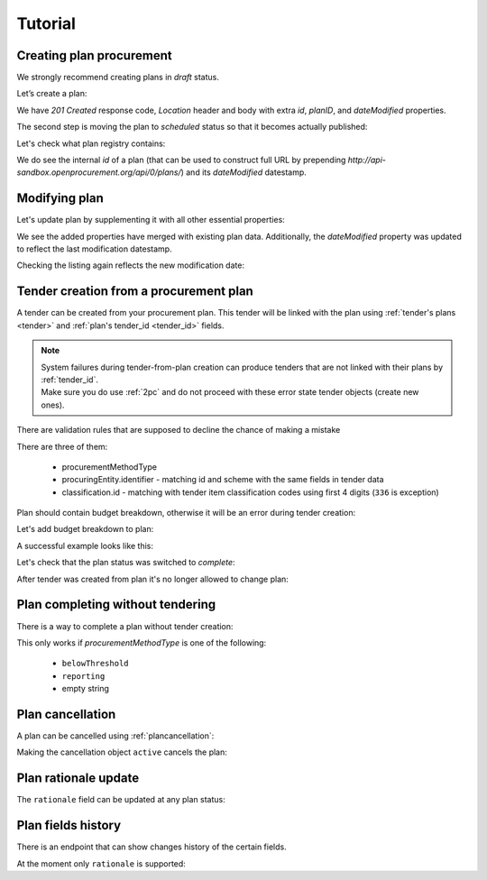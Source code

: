 .. _planning_tutorial:

Tutorial
========

Creating plan procurement
-------------------------

We strongly recommend creating plans in `draft` status.

Let’s create a plan:

.. http:example:: tutorial/create-plan.http
   :code:

We have `201 Created` response code, `Location` header and body with extra `id`, `planID`, and `dateModified` properties.

The second step is moving the plan to `scheduled` status so that it becomes actually published:

.. http:example:: tutorial/patch-plan-status-scheduled.http
   :code:

Let's check what plan registry contains:

.. http:example:: tutorial/plan-listing.http
   :code:

We do see the internal `id` of a plan (that can be used to construct full URL by prepending `http://api-sandbox.openprocurement.org/api/0/plans/`) and its `dateModified` datestamp.


Modifying plan
--------------

Let's update plan by supplementing it with all other essential properties:

.. http:example:: tutorial/patch-plan-procuringEntity-name.http
   :code:

.. XXX body is empty for some reason (printf fails)

We see the added properties have merged with existing plan data. Additionally, the `dateModified` property was updated to reflect the last modification datestamp.

Checking the listing again reflects the new modification date:

.. http:example:: tutorial/plan-listing-after-patch.http
   :code:

.. _tender-from-plan:


Tender creation from a procurement plan
---------------------------------------

A tender can be created from your procurement plan. This tender will be linked with the plan
using :ref:`tender's plans <tender>` and :ref:`plan's tender_id <tender_id>` fields.

.. note::
    | System failures during tender-from-plan creation can produce tenders that are not linked with their plans by :ref:`tender_id`.
    | Make sure you do use :ref:`2pc` and do not proceed with these error state tender objects (create new ones).


There are validation rules that are supposed to decline the chance of making a mistake

.. http:example:: tutorial/tender-from-plan-validation.http
   :code:

There are three of them:

    * procurementMethodType
    * procuringEntity.identifier - matching id and scheme with the same fields in tender data
    * classification.id  - matching with tender item classification codes using first 4 digits (``336`` is exception)

Plan should contain budget breakdown, otherwise it will be an error during tender creation:

.. http:example:: tutorial/tender-from-plan-breakdown.http
   :code:

Let's add budget breakdown to plan:

.. http:example:: tutorial/patch-plan-breakdown.http
   :code:

A successful example looks like this:

.. http:example:: tutorial/tender-from-plan.http
   :code:

Let's check that the plan status was switched to `complete`:

.. http:example:: tutorial/get-complete-plan.http
   :code:

After tender was created from plan it's no longer allowed to change plan:

.. http:example:: tutorial/tender-from-plan-readonly.http
   :code:



Plan completing without tendering
---------------------------------

There is a way to complete a plan without tender creation:

.. http:example:: tutorial/complete-plan-manually.http
   :code:

This only works if `procurementMethodType` is one of the following:

    * ``belowThreshold``
    * ``reporting``
    * empty string


Plan cancellation
-----------------

A plan can be cancelled using :ref:`plancancellation`:

.. http:example:: tutorial/plan-cancellation.http
   :code:

Making the cancellation object ``active`` cancels the plan:

.. http:example:: tutorial/plan-cancellation-activation.http
   :code:


Plan rationale update
---------------------

The ``rationale`` field can be updated at any plan status:


.. http:example:: tutorial/complete-plan-rationale.http
   :code:


Plan fields history
-------------------

There is an endpoint that can show changes history of the certain fields.


At the moment only ``rationale`` is supported:


.. http:example:: tutorial/plan-rationale-history.http
   :code:

